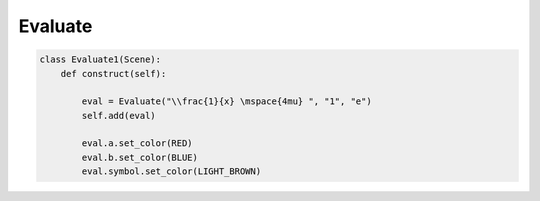 Evaluate
========

.. raw:: html
    
    <img class="manim-image" width="808" height="454.5" src="../_static/media/evaluate-1.png">

.. code:: python

    class Evaluate1(Scene):
        def construct(self):

            eval = Evaluate("\\frac{1}{x} \mspace{4mu} ", "1", "e")
            self.add(eval)
            
            eval.a.set_color(RED)
            eval.b.set_color(BLUE)
            eval.symbol.set_color(LIGHT_BROWN)
